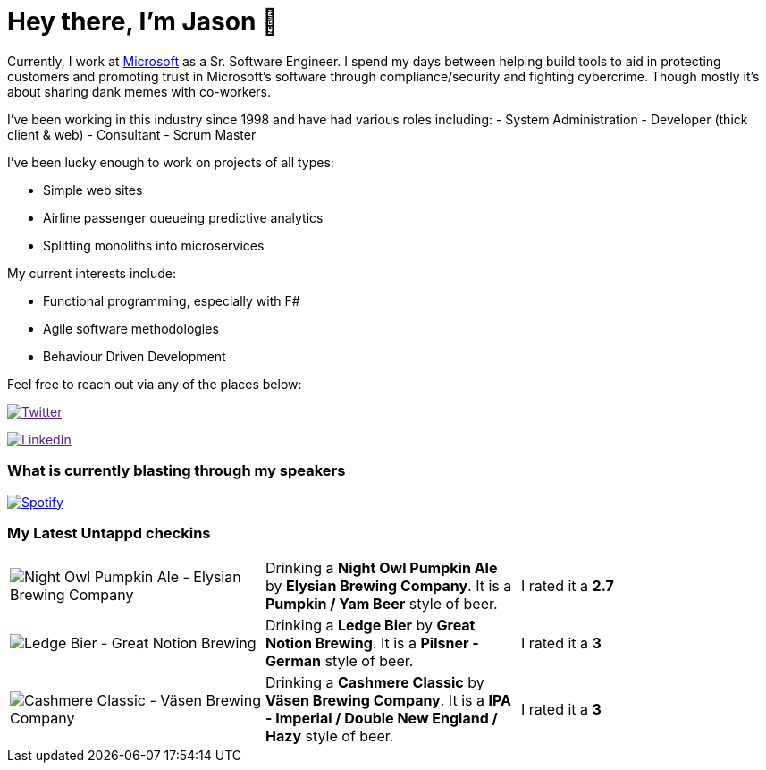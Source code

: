 ﻿# Hey there, I'm Jason 👋

Currently, I work at https://microsoft.com[Microsoft] as a Sr. Software Engineer. I spend my days between helping build tools to aid in protecting customers and promoting trust in Microsoft's software through compliance/security and fighting cybercrime. Though mostly it's about sharing dank memes with co-workers. 

I've been working in this industry since 1998 and have had various roles including: 
- System Administration
- Developer (thick client & web)
- Consultant
- Scrum Master

I've been lucky enough to work on projects of all types:

- Simple web sites
- Airline passenger queueing predictive analytics
- Splitting monoliths into microservices

My current interests include:

- Functional programming, especially with F#
- Agile software methodologies
- Behaviour Driven Development

Feel free to reach out via any of the places below:

image:https://img.shields.io/twitter/follow/jtucker?style=flat-square&color=blue["Twitter",link="https://twitter.com/jtucker]

image:https://img.shields.io/badge/LinkedIn-Let's%20Connect-blue["LinkedIn",link="https://linkedin.com/in/jatucke]

### What is currently blasting through my speakers

image:https://spotify-github-profile.vercel.app/api/view?uid=soulposition&cover_image=true&theme=novatorem&bar_color=c43c3c&bar_color_cover=true["Spotify",link="https://github.com/kittinan/spotify-github-profile"]

### My Latest Untappd checkins

|====
// untappd beer
| image:https://via.placeholder.com/200?text=Missing+Beer+Image[Night Owl Pumpkin Ale - Elysian Brewing Company] | Drinking a *Night Owl Pumpkin Ale* by *Elysian Brewing Company*. It is a *Pumpkin / Yam Beer* style of beer. | I rated it a *2.7*
| image:https://assets.untappd.com/photos/2022_10_10/8b0402a8f27b7bc17add49bce93d305a_200x200.jpg[Ledge Bier - Great Notion Brewing] | Drinking a *Ledge Bier* by *Great Notion Brewing*. It is a *Pilsner - German* style of beer. | I rated it a *3*
| image:https://assets.untappd.com/photos/2022_10_10/b46588092ea5fbfe26a2bed2d035495d_200x200.jpg[Cashmere Classic - Väsen Brewing Company] | Drinking a *Cashmere Classic* by *Väsen Brewing Company*. It is a *IPA - Imperial / Double New England / Hazy* style of beer. | I rated it a *3*
// untappd end
